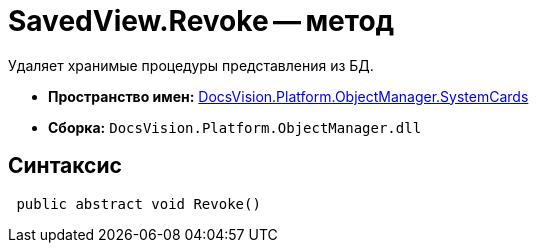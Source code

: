 = SavedView.Revoke -- метод

Удаляет хранимые процедуры представления из БД.

* *Пространство имен:* xref:api/DocsVision/Platform/ObjectManager/SystemCards/SystemCards_NS.adoc[DocsVision.Platform.ObjectManager.SystemCards]
* *Сборка:* `DocsVision.Platform.ObjectManager.dll`

== Синтаксис

[source,csharp]
----
 public abstract void Revoke()
----
